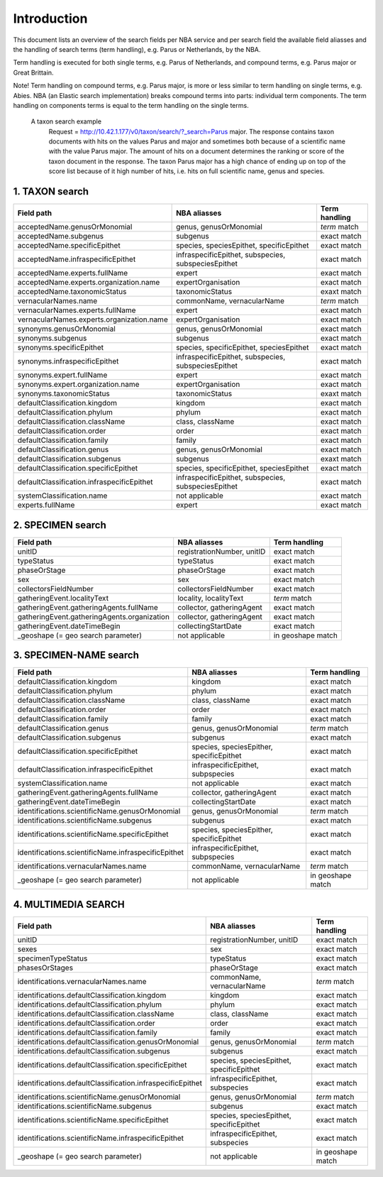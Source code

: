 Introduction
============

This document lists an overview of the search fields per NBA service and per search field the available field aliasses and the handling of search terms (term handling), e.g. Parus or Netherlands, by the NBA. 

Term handling is executed for both single terms, e.g. Parus of Netherlands, and compound terms, e.g. Parus major or Great Brittain. 

Note!
Term handling on compound terms, e.g. Parus major, is more or less similar to term handling on single terms, e.g. Abies. NBA (an Elastic search implementation) breaks compound terms into parts: individual term components. The term handling on components terms is equal to the term handling on the single terms. 

 A taxon search example
  Request = http://10.42.1.177/v0/taxon/search/?_search=Parus major. The response contains taxon documents with hits on the values Parus and major and sometimes both because of a scientific name with the value Parus major. The amount of hits on a document determines the ranking or score of the taxon document in the response. The taxon Parus major has a high chance of ending up on top of the score list because of it high number of hits, i.e. hits on full scientific name, genus and species.

1. TAXON search
---------------

================================================= =================================================== ====================
Field path                                        NBA aliasses                                        Term handling
================================================= =================================================== ====================
acceptedName.genusOrMonomial                      genus, genusOrMonomial                              *term* match
acceptedName.subgenus                             subgenus                                            exact match
acceptedName.specificEpithet                      species, speciesEpithet, specificEpithet            exact match
acceptedName.infraspecificEpithet                 infraspecificEpithet, subspecies, subspeciesEpithet exact match
acceptedName.experts.fullName                     expert                                              exact match
acceptedName.experts.organization.name            expertOrganisation                                  exact match
acceptedName.taxonomicStatus                      taxonomicStatus                                     exaxt match
vernacularNames.name                              commonName, vernacularName                          *term* match
vernacularNames.experts.fullName                  expert                                              exact match
vernacularNames.experts.organization.name         expertOrganisation                                  exact match
synonyms.genusOrMonomial                          genus, genusOrMonomial                              exact match
synonyms.subgenus                                 subgenus                                            exact match
synonyms.specificEpithet                          species, specificEpithet, speciesEpithet            exact match
synonyms.infraspecificEpithet                     infraspecificEpithet, subspecies, subspeciesEpithet exact match
synonyms.expert.fullName                          expert                                              exact match
synonyms.expert.organization.name                 expertOrganisation                                  exact match
synonyms.taxonomicStatus                          taxonomicStatus                                     exaxt match
defaultClassification.kingdom                     kingdom                                             exact match
defaultClassification.phylum                      phylum                                              exact match
defaultClassification.className                   class, className                                    exact match 
defaultClassification.order                       order                                               exact match
defaultClassification.family                      family                                              exact match
defaultClassification.genus                       genus, genusOrMonomial                              exact match
defaultClassification.subgenus                    subgenus                                            exaxt match
defaultClassification.specificEpithet             species, specificEpithet, speciesEpithet            exact match
defaultClassification.infraspecificEpithet        infraspecificEpithet, subspecies, subspeciesEpithet exact match
systemClassification.name                         not applicable                                      exact match
experts.fullName                                  expert                                              exact match
================================================= =================================================== ====================

2. SPECIMEN search
------------------

================================================= =================================================== ====================
Field path                                        NBA aliasses                                        Term handling
================================================= =================================================== ====================
unitID                                            registrationNumber, unitID                          exact match                                      
typeStatus                                        typeStatus                                          exact match
phaseOrStage                                      phaseOrStage                                        exact match
sex                                               sex                                                 exact match
collectorsFieldNumber                             collectorsFieldNumber                               exact match
gatheringEvent.localityText                       locality, localityText                              *term* match 
gatheringEvent.gatheringAgents.fullName           collector, gatheringAgent                           exact match 
gatheringEvent.gatheringAgents.organization       collector, gatheringAgent                           exact match
gatheringEvent.dateTimeBegin                      collectingStartDate                                 exact match
_geoshape (= geo search parameter)                not applicable                                      in geoshape match
================================================= =================================================== ====================

3. SPECIMEN-NAME search
-----------------------

===================================================== ============================================ ====================
Field path                                            NBA aliasses                                 Term handling
===================================================== ============================================ ====================
defaultClassification.kingdom                         kingdom                                      exact match                         
defaultClassification.phylum                          phylum                                       exact match
defaultClassification.className                       class, className                             exact match
defaultClassification.order                           order                                        exact match
defaultClassification.family                          family                                       exact match
defaultClassification.genus                           genus, genusOrMonomial                       *term* match
defaultClassification.subgenus                        subgenus                                     exact match 
defaultClassification.specificEpithet                 species, speciesEpither, specificEpithet     exact match
defaultClassification.infraspecificEpithet            infraspecificEpithet, subpspecies            exact match
systemClassification.name                             not applicable                               exact match
gatheringEvent.gatheringAgents.fullName               collector, gatheringAgent                    exact match
gatheringEvent.dateTimeBegin                          collectingStartDate                          exact match
identifications.scientificName.genusOrMonomial        genus, genusOrMonomial                       *term* match
identifications.scientificName.subgenus               subgenus                                     exact match
identifications.scientificName.specificEpithet        species, speciesEpither, specificEpithet     exact match
identifications.scientificName.infraspecificEpithet   infraspecificEpithet, subpspecies            exact match
identifications.vernacularNames.name                  commonName, vernacularName                   *term* match
_geoshape (= geo search parameter)                    not applicable                               in geoshape match
===================================================== ============================================ ====================

4. MULTIMEDIA SEARCH
-----------------------

========================================================== =============================================== =============
Field path                                                 NBA aliasses                                    Term handling
========================================================== =============================================== =============
unitID                                                     registrationNumber, unitID                      exact match
sexes                                                      sex                                             exact match
specimenTypeStatus                                         typeStatus                                      exact match
phasesOrStages                                             phaseOrStage                                    exact match
identifications.vernacularNames.name                       commonName, vernacularName                      *term* match
identifications.defaultClassification.kingdom              kingdom                                         exact match
identifications.defaultClassification.phylum               phylum                                          exact match
identifications.defaultClassification.className            class, className                                exact match
identifications.defaultClassification.order                order                                           exact match
identifications.defaultClassification.family               family                                          exact match
identifications.defaultClassification.genusOrMonomial      genus, genusOrMonomial                          *term* match
identifications.defaultClassification.subgenus             subgenus                                        exact match
identifications.defaultClassification.specificEpithet      species, speciesEpithet, specificEpithet        exact match
identifications.defaultClassification.infraspecificEpithet infraspecificEpithet, subspecies                exact match
identifications.scientificName.genusOrMonomial             genus, genusOrMonomial                          *term* match 
identifications.scientificName.subgenus                    subgenus                                        exact match
identifications.scientificName.specificEpithet             species, speciesEpithet, specificEpithet        exact match
identifications.scientificName.infraspecificEpithet        infraspecificEpithet, subspecies                exact match
_geoshape (= geo search parameter)                         not applicable                                  in geoshape match
========================================================== =============================================== =============
